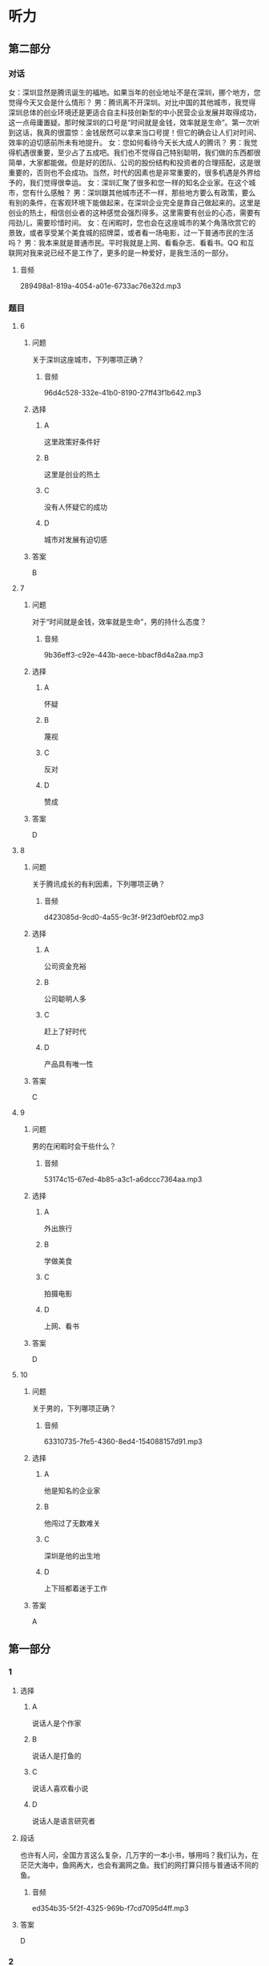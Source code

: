 * 听力

** 第二部分
:PROPERTIES:
:ID: 150a0e98-8121-4679-a4a4-dc5611738446
:NOTETYPE: content-with-audio-5-multiple-choice-exercises
:END:

*** 对话

女：深圳显然是腾讯诞生的福地。如果当年的创业地址不是在深圳，挪个地方，您觉得今天又会是什么情形？
男：腾讯离不开深圳。对比中国的其他城市，我觉得深圳总体的创业环境还是更适合自主科技创新型的中小民营企业发展并取得成功，这一点毋庸置疑。那时候深圳的口号是“时间就是金钱，效率就是生命”。第一次听到这话，我真的很震惊：金钱居然可以拿来当口号提！但它的确会让人们对时间、效率的迫切感前所未有地提升。
女：您如何看待今天长大成人的腾讯？
男：我觉得机遇很重要，至少占了五成吧。我们也不觉得自己特别聪明，我们做的东西都很简单，大家都能做。但是好的团队、公司的股份结构和投资者的合理搭配，这是很重要的，否则也不会成功。当然，时代的因素也是非常重要的，很多机遇是外界给予的，我们觉得很幸运。
女：深圳汇聚了很多和您一样的知名企业家。在这个城市，您有什么感触？
男：深圳跟其他城市还不一样，那些地方要么有政策，要么有别的条件，在客观环境下能做起来，在深圳企业完全是靠自己做起来的。这里是创业的热土，相信创业者的这种感觉会强烈得多。这里需要有创业的心态，需要有闯劲儿，需要珍惜时间。
女：在闲暇时，您也会在这座城市的某个角落欣赏它的景致，或者享受某个美食城的招牌菜，或者看一场电影，过一下普通市民的生活吗？
男：我本来就是普通市民。平时我就是上网、看看杂志、看看书。QQ 和互联网对我来说已经不是工作了，更多的是一种爱好，是我生活的一部分。

**** 音频

289498a1-819a-4054-a01e-6733ac76e32d.mp3

*** 题目

**** 6
:PROPERTIES:
:ID: 5cce9e89-2d7d-47d2-881e-ac1bcca23990
:END:

***** 问题

关于深圳这座城市，下列哪项正确？

****** 音频

96d4c528-332e-41b0-8190-27ff43f1b642.mp3

***** 选择

****** A

这里政策好条件好

****** B

这里是创业的热土

****** C

没有人怀疑它的成功

****** D

城市对发展有迫切感

***** 答案

B

**** 7
:PROPERTIES:
:ID: 7f76a8e1-c861-40a8-9dd0-bf5ba1fe80b7
:END:

***** 问题

对于“时间就是金钱，效率就是生命”，男的持什么态度？

****** 音频

9b36eff3-c92e-443b-aece-bbacf8d4a2aa.mp3

***** 选择

****** A

怀疑

****** B

蔑视

****** C

反对

****** D

赞成

***** 答案

D

**** 8
:PROPERTIES:
:ID: 9466ec06-8c9c-4538-8e13-041205055c47
:END:

***** 问题

关于腾讯成长的有利因素，下列哪项正确？

****** 音频

d423085d-9cd0-4a55-9c3f-9f23df0ebf02.mp3

***** 选择

****** A

公司资金充裕

****** B

公司聪明人多

****** C

赶上了好时代

****** D

产品具有唯一性

***** 答案

C

**** 9
:PROPERTIES:
:ID: 71759b14-fabd-4e25-a913-a08dd42efb3e
:END:

***** 问题

男的在闲暇时会干些什么？

****** 音频

53174c15-67ed-4b85-a3c1-a6dccc7364aa.mp3

***** 选择

****** A

外出旅行

****** B

学做美食

****** C

拍摄电影

****** D

上网、看书

***** 答案

D

**** 10
:PROPERTIES:
:ID: de8f35de-ce70-475d-9759-d6f90102f65e
:END:

***** 问题

关于男的，下列哪项正确？

****** 音频

63310735-7fe5-4360-8ed4-154088157d91.mp3

***** 选择

****** A

他是知名的企业家

****** B

他闯过了无数难关

****** C

深圳是他的出生地

****** D

上下班都着迷于工作

***** 答案

A

** 第一部分

*** 1

**** 选择

***** A

说话人是个作家

***** B

说话人是打鱼的

***** C

说话人喜欢看小说

***** D

说话人是语言研究者

**** 段话

也许有人问，全国方言这么复杂，几万字的一本小书，够用吗？我们认为，在茫茫大海中，鱼网再大，也会有漏网之鱼。我们的网打算只捞与普通话不同的鱼。

***** 音频

ed354b35-5f2f-4325-969b-f7cd7095d4ff.mp3

**** 答案

D

*** 2

**** 选择

***** A

许大夫医术十分高明

***** B

请许大夫看病要多花钱

***** C

许大夫一家一家去找病人

***** D

许大夫是个走街丨巷的大夫

**** 段话

许大夫治病往往是一服药见效，三服药病就好，这种高手给人看病，我们觉得花多少钱都值。当碰上瘟疫来临的时候，许大夫就会拿上药挨家挨户去敲门，有患者马上免费治疗。

***** 音频

d5f7fbb4-731d-454c-9154-be9bfb604b1e.mp3

**** 答案

A

*** 3

**** 选择

***** A

家庭的影响是无形的

***** B

母亲是孩子快乐的源柳

***** C

应避免孩子负面情绪的蔓延

***** D

贫困与否不会对孩子造成影响

**** 段话

儿童情感起源于父母的抚爱和家庭温馨气氛的熏陶。如果在家庭中父母能互敬互爱，和睦相处，善于处理好自己的情绪，孩子就能够获得爱和尊重，快乐健康地成长。

***** 音频

3d631ed0-5f6e-41ac-ae39-029262b70ea1.mp3

**** 答案

A

*** 4

**** 选择

***** A

《城市旧事》表现了乡愁

***** B

中国电影很讲究“言志“

***** C

《城南旧事》充满了诗意

***** D

诗意的世界都是不现实的

**** 段话

《城南旧事》是中国新时期电影中少有的“言志”作品。这部弥漫着“淡淡的哀愁、沉沉的相思”的电影，用非常物质的东西编织出诗意的世界，又不失现实的真。

***** 音频

1cbcd46d-2b11-4c0f-8afe-ea72129b10b1.mp3

**** 答案

C

*** 5

**** 选择

***** A

中国的企业很有责任感

***** B

效率高的企业才能生存

***** C

中国资源人均占有率较低

***** D

资源贫乏是当今普道现象

**** 段话

中国是一个人均占有自然资源比较贫乏的国家，水资源、能源的危机随时都在冲击和影响一些企业的经济生产，同时森林资源人均占有率也不高。保护环境，充分利用有限的资源条件创造更多的社会经济效益，是每个企业应负的社会责任。

***** 音频

db42d0d0-ae6b-4c5c-b10d-32af75ad8574.mp3

**** 答案

C

** 第三部分

*** 11-13

**** 课文

落花在田野中孤独地飘零，寻找着能陪伴她一生的伴侣。流水静静地流淌，等待着能伴随他一世的朋友。

他们就这样寻找着。终于有一天，落花与流水相遇了。落花仰慕流水的英俊潇洒，胸怀博大。流水欣赏落花的美丽多姿，温柔体贴。他们彼此吸引，相互依恋，成为世间的一段佳话。

无奈，流水整日漂流不定。落花厌倦这种漂泊的生活，只盼能与爱人幸福相守。于是，他们开始争吵。

落花说：“你就不能为我停留一刻吗？”流水说：“这是我的天性，你就不能随我一起游遍大江南北吗？”落花说：“我想要的是安定的生活啊。”

流水低头不语，沉思良久，说：“以前的你是多么善解人意，温柔懂事，从不强迫我做任何事。你不是说过，我到哪儿，你就会随我到哪儿吗？”

落花愕然，抬头看着流水，流下了怨恨的泪水：“以前的你是多么无微不至，关爱有加，就算我想要天上的星星，你也会摘给我。”

吵了半天也没吵出个所以然，最终他们选择了分手。

*** 14-17

**** 课文

如今，说一个人干净，是个极高的评价。

说一个男人干净，是说他对家人、对朋友、对同事胸怀坦荡，该负什么责任绝不躲躲闪闪，没有算计，没有欺瞒，不两面三刀，不见人说人话、见鬼说鬼话。在家里，他是好丈夫、好父亲；在单位，他是好部下、好同事、好上司；对朋友，他是可以交心的挚友。他不一定是社会名流，也不一定有巨额财富，他可能只是公交车上的一位普通男士，是风里来雨里去的为人父者，走入人群，他会立刻消失。但无数个这样的男人组合起来的家及社会，真实而平静。

说一个女人干净，并非指外在衣着，而是指内在品德，安守本分，不招惹是非。干净的女人心中也有向往，就是不委屈自己行违心之事。走到哪儿，她们都可以直视任何人的眼光，笑起来，也是透着从心底升起的自信。她们的日子平静如水，她们把家庭打理得美满幸福。

干干净净做人，规规矩矩做事，理应是条底线。有了这条底线，才能托起为人的更多的本真，才能远离更多的虚浮。

守住这样的底线，说难也难，说不难也不难。

